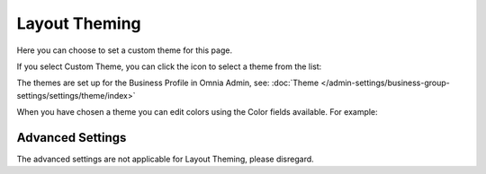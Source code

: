 Layout Theming
================

Here you can choose to set a custom theme for this page. 

.. image:: layout-theming.png

If you select Custom Theme, you can click the icon to select a theme from the list:

.. image:: layout-theming-theme.png

The themes are set up for the Business Profile in Omnia Admin, see: :doc:`Theme </admin-settings/business-group-settings/settings/theme/index>`

When you have chosen a theme you can edit colors using the Color fields available. For example:

.. image:: layout-theming-theme-set.png

Advanced Settings
------------------
The advanced settings are not applicable for Layout Theming, please disregard.


